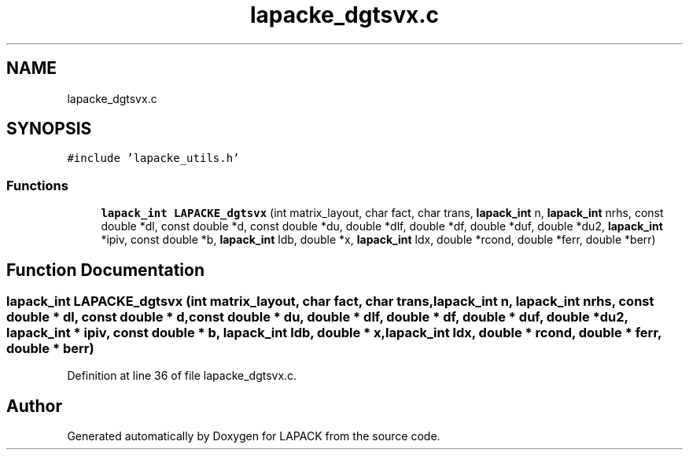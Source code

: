 .TH "lapacke_dgtsvx.c" 3 "Tue Nov 14 2017" "Version 3.8.0" "LAPACK" \" -*- nroff -*-
.ad l
.nh
.SH NAME
lapacke_dgtsvx.c
.SH SYNOPSIS
.br
.PP
\fC#include 'lapacke_utils\&.h'\fP
.br

.SS "Functions"

.in +1c
.ti -1c
.RI "\fBlapack_int\fP \fBLAPACKE_dgtsvx\fP (int matrix_layout, char fact, char trans, \fBlapack_int\fP n, \fBlapack_int\fP nrhs, const double *dl, const double *d, const double *du, double *dlf, double *df, double *duf, double *du2, \fBlapack_int\fP *ipiv, const double *b, \fBlapack_int\fP ldb, double *x, \fBlapack_int\fP ldx, double *rcond, double *ferr, double *berr)"
.br
.in -1c
.SH "Function Documentation"
.PP 
.SS "\fBlapack_int\fP LAPACKE_dgtsvx (int matrix_layout, char fact, char trans, \fBlapack_int\fP n, \fBlapack_int\fP nrhs, const double * dl, const double * d, const double * du, double * dlf, double * df, double * duf, double * du2, \fBlapack_int\fP * ipiv, const double * b, \fBlapack_int\fP ldb, double * x, \fBlapack_int\fP ldx, double * rcond, double * ferr, double * berr)"

.PP
Definition at line 36 of file lapacke_dgtsvx\&.c\&.
.SH "Author"
.PP 
Generated automatically by Doxygen for LAPACK from the source code\&.
